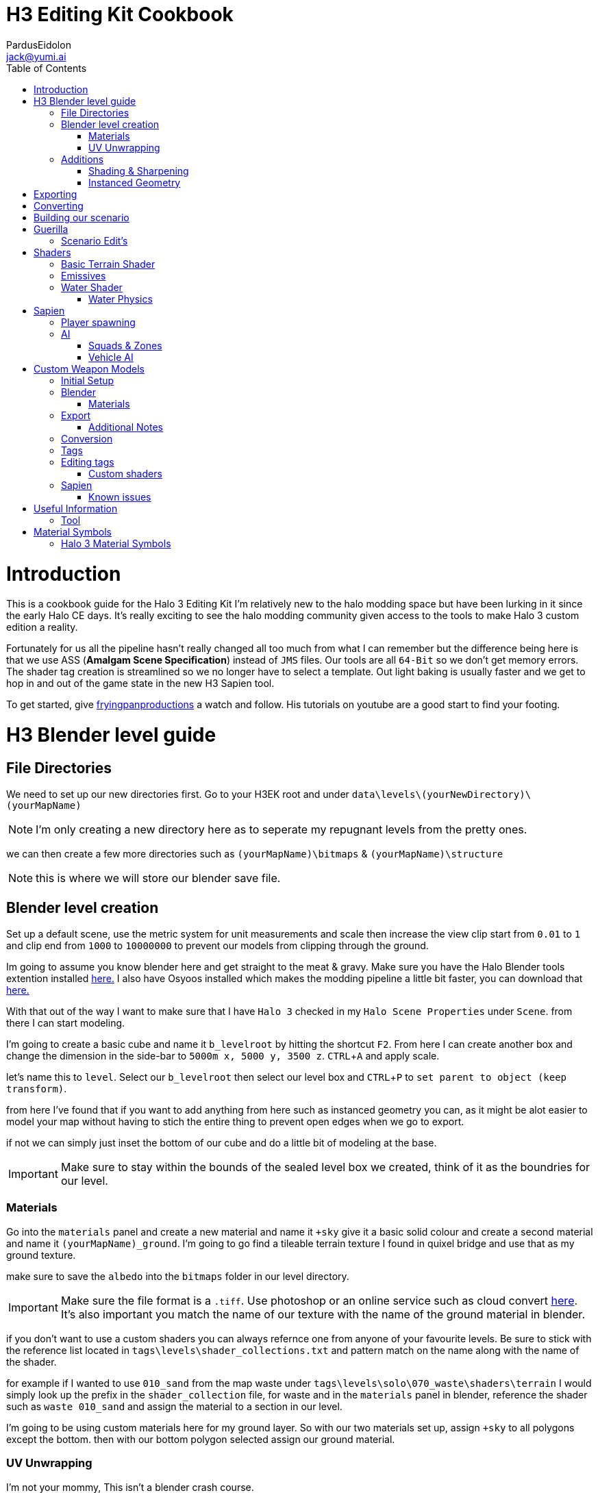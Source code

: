 = H3 Editing Kit Cookbook
:author: PardusEidolon
:email: jack@yumi.ai
:imagesdir: images
:source-highlighter: highlight.js
:highlightjs-theme: atom-one-dark
:version-label: Halo 3 Edition
:icons: font
:toc: 
:experimental:

:url-haloBlenderTools: https://github.com/General-101/Halo-Asset-Blender-Development-Toolset
:url-osoyoos: https://github.com/num0005/Osoyoos-Launcher
:url-theReclaimersLibrary: https://c20.reclaimers.net/
:url-fryingpan: https://www.youtube.com/watch?v=_1F_YdKAxS8&list=PLey7NkPfa1p4cU5q9TUc-xWU_rT3VxWu2
:url-reclaimerAdditions: https://c20.reclaimers.net/h3/level-creation/blender-level-creation-additional-info/
:url-cloudconv: https://cloudconvert.com/login
:url-reclaimer: https://github.com/Gravemind2401/Reclaimer
:url-matconventions: https://c20.reclaimers.net/general/source-data/jms/materials/

= Introduction
This is a cookbook guide for the Halo 3 Editing Kit I'm relatively new to the halo modding space but have been lurking in it since the early Halo CE days. It's really exciting to see the halo modding community given access to the tools to make Halo 3 custom edition a reality.

Fortunately for us all the pipeline hasn't really changed all too much from what I can remember but the difference being here is that we use ASS (*Amalgam Scene Specification*) instead of `JMS` files. Our tools are all `64-Bit` so we don't get memory errors. The shader tag creation is streamlined so we no longer have to select a template. Out light baking is usually faster and we get to hop in and out of the game state in the new H3 Sapien tool.

To get started, give {url-fryingpan}[fryingpanproductions] a watch and follow. His tutorials on youtube are a good start to find your footing.

= H3 Blender level guide

== File Directories
We need to set up our new directories first. Go to your H3EK root and under `data\levels\(yourNewDirectory)\(yourMapName)`

[NOTE]
I'm only creating a new directory here as to seperate my repugnant levels from the pretty ones.

we can then create a few more directories such as `(yourMapName)\bitmaps` & `(yourMapName)\structure`

[NOTE]
this is where we will store our blender save file.

== Blender level creation

Set up a default scene, use the metric system for unit measurements and scale then increase the view clip start from `0.01` to `1` and clip end from `1000` to `10000000` to prevent our models from clipping through the ground.

Im going to assume you know blender here and get straight to the meat & gravy. Make sure you have the Halo Blender tools extention installed {url-haloblendertools}[here.] I also have Osyoos installed which makes the modding pipeline a little bit faster, you can download that {url-osoyoos}[here.]

With that out of the way I want to make sure that I have `Halo 3` checked in my `Halo Scene Properties` under `Scene`. from there I can start modeling.

I'm going to create a basic cube and name it `b_levelroot` by hitting the shortcut kbd:[F2]. From here I can create another box and change the dimension in the side-bar to `5000m x, 5000 y, 3500 z`. kbd:[CTRL + A] and apply scale.

let's name this to `level`. Select our `b_levelroot` then select our level box and kbd:[CTRL + P] to `set parent to object (keep transform)`.

from here I've found that if you want to add anything from here such as instanced geometry you can, as it might be alot easier to model your map without having to stich the entire thing to prevent open edges when we go to export.

if not we can simply just inset the bottom of our cube and do a little bit of modeling at the base.

[IMPORTANT]
Make sure to stay within the bounds of the sealed level box we created, think of it as the boundries for our level.


=== Materials

Go into the `materials` panel and create a new material and name it `+sky` give it a basic solid colour and create a second material and name it `(yourMapName)_ground`. I'm going to go find a tileable terrain texture I found in quixel bridge and use that as my ground texture.

make sure to save the `albedo` into the `bitmaps` folder in our level directory.

[IMPORTANT]
Make sure the file format is a `.tiff`. Use photoshop or an online service such as cloud convert {url-cloudconv}[here]. It's also important you match the name of our texture with the name of the ground material in blender.

if you don't want to use a custom shaders you can always refernce one from anyone of your favourite levels. Be sure to stick with the reference list located in `tags\levels\shader_collections.txt` and pattern match on the name along with the name of the shader.

for example if I wanted to use `010_sand` from the map waste under `tags\levels\solo\070_waste\shaders\terrain` I would simply look up the prefix in the `shader_collection` file, for waste and in the `materials` panel in blender, reference the shader such as `waste 010_sand` and assign the material to a section in our level.

I'm going to be using custom materials here for my ground layer. So with our two materials set up, assign `+sky` to all polygons except the bottom. then with our bottom polygon selected assign our ground material.

=== UV Unwrapping
I'm not your mommy, This isn't a blender crash course.
[IMPORTANT]
Make sure you unwrap your levels and models properly to avoid stretching and weird warping.

== Additions

=== Shading & Sharpening
Because Blender doesn't do smoothing groups we can use sharpening to give the illusion of smothed out geometry. I've found that the edgesplit modifier creates problems as it opens edges which is what we don't want. Blender documentation states that it's kept for historical/compatibility reasons and should only be used if you need the topology changes. we can achieve better shading by selecting the edges we want and marking them sharp (kbd:[SHIFT + E] to bring up the menu). make sure to `right click` and shade smooth.

=== Instanced Geometry
If you wish to add anymore geomtery we simply just create a mesh and parent it to the `b_levelroot` make sure to name it by giving it the `%` prefix then your suffix `(object name)`.

Additional information such as extra skies, water etc you can check it {url-reclaimerAdditions}[here.]

= Exporting

Export your model as an `.ass` and make sure your settings are set to halo 3. Disable the edgesplit modifier and leave everything at default. save the `.ass` into the structure folder in our `data\levels\(yourNewDirectory)\(yourMapName)\structure` and hit export.

Save the project file and exit.

= Converting

Im going to convert my custom textures to bitmaps first before I go ahead and import my level. We can do this either via the CLI `tool` by running the command

[source, CMD]
----
tool bitmaps data\levels\(yourNewDirectory)\(yourMapName)\bitmaps
----

Or {url-osoyoos}[Osoyoos], I'll be using Osoyoos. There's a `import Bitmap` tab from which we can choose our textures and within a few clicks we will have a bitmap file. Tool should have either created the default sub-directories in our tags folder, given you set-up your directories correctly.

= Building our scenario
It's from here we can build our map into a `.scenario`. click on the `import&Light Level` tab select the `.ass` file we generated and make sure to leave it selected at import only, we'll move onto basic baking later on.

= Guerilla
We are now about the enter the tag editing system that is `guerilla` we use this to manipulate and create stuff for halo to recognise.

== Scenario Edit's
Assuming we didnt run into any open edge errors (you can ignore the degen triangles for now) it's time to jump into the tag editor know as `guerilla` from there open up your scenario file under `tags\levels\(yourNewDirectory)\(yourMapName)` and change the type to multiplayer and check; 

* [x] don't strip pathfinding

[NOTE]
Make sure `expert mode` is enabled.

scroll down to the `skies` block and click add. from here you don't really have to do anything but if you want to go the extra mile by all means load in a preconfigured `sky.scenery` from your favourite level.

Scroll on a little further up and input a new entry into the `objects` pallete and name it `cheif` then scroll down to `Player Starting P` click kbd:[ADD] and on the drop-down menu select `cheif inital` from there you can choose what you start with from intial weapons to grenades etc. Hit save and close down out scenario window.

= Shaders
[IMPORTANT]
Make sure to name the shader the same as the material you create in blender for the engine to patttern-match.

I still haven't really wrapped my head around how shaders worked, this pipeline is a bit arkane from what im used to in the modern 3d world, it has been 14 years afer all.

== Basic Terrain Shader
press kbd:[CRTL + N] to create a new instance and from the drop-down menu select `shader_terrain` this is a ground material afterall. set the `global ground material type 0` to something tough or soft, you choose. Right click on the empy box alongside it and go from there. This option I think tells the engine what it is and how projectiles,particles and sounds react to it, I'm only guessing here.

scroll down to `Material_0` and select the three dots in on the far right of the window and open up our bitmap file we converted in out root level folder. From there close and save into a newly created folder named `shaders` hit save.

== Emissives

some commments on emmisives: 

* "Unlike CE where you set the emission in a shader tag, this is all controlled from within the scenario_structure_lighting_info where you can choose all materials loaded in the scenario and set their emission values. Then you run lightmaps again."

** "The names of the materials don't appear in the scenario_structure_lighting_info though, just a numbered list from 0... but you can open the strucutre_bsp and see the material list and it begins at 1. in the lighting_info file so you can match them up pretty easily to figure out."

== Water Shader
Create a plane, scale it to size then a apply the scale. from here I named it `water_plane` and gave it a blank material with a custom name.

I copied the `zanzibar_water_awesome` shader from the `zanzibar` shader folder moved it into my maps custom `shaders` directory; I then set the name to be the same material in blender. 

With the water material in blender there needs to be a material symbolsuffix `'` at the end of the material to tell the compiler that this is a water surface. 

For example; `yourmaterialname'`

[IMPORTANT]
For the water shader to work properly there needs to be multiple uv maps on the `water_plane`. Under the `Object Data Properties` I created at least three and that seemed to have worked (It borked at 4). This is something the c20 guide failed to mention.

I started guerilla and opened up my copied shader file in a new window. I then disabled both `bank alpha` and `foam`. changed `global shape` to depth with a value of `0.6`. from here I played around with the watercolor settings by trying both `pure` and `texture`. To control the murkiness and falloff of the water the `Refracion` block seems to work.

Displacement is a little foriegn, I found that the displacement bitmaps are finicky and crash guerilla when opened. So I just played around with the float values that were open.

=== Water Physics
This isn't a shader but more a reference to tell the compiler how the world reacts with the water plane you create. you simply have to create a box that matches the size of our water plane and give it some depth. name this new object to `~water_physics00` (the name is subjective here the prefix symbol `~` is the important aspect here the naming as it tells the compiler to treat our box as a water group.)

I then created a new empty with arrows  and named this `#water_direction00` then paired it to my `~water_physics00` object then paired my `~water_physics00` object to the `b_levelroot`. our `#water_direction00` controls as you may have already guess the direction of our water. the hastag prefix symbol tells the compiler to use this object for rotation for direction. I then exported the scene as an `.ass` nothing fancy then re-exported the map in Osyoos. since Osyoos only does `structure` we need to issue a `structure-design` command in the CLI. so run

[source, CMD]
----
tool structure-design levels\(yourNewDirectory)\(yourMapName)\structure\(yourMapName).ASS
----

This will generate a `.structure_design` file in your root level folder.We then have to load this into the `.scenario` file. Start up guierilla and open our scenario file in a new window. Under the `Structure BSPS` block you will see an empty `structure design` box. simply open up our generated `.structure_design` file in the root level folder, hit save and your done.

= Sapien

If this is your first time opening sapien, controls to move around in our game window are kbd:[MIDDLE-MOUSE-BTN] and kbd:[W+A+S+D] to move around the map.

Open up our scenario, and with our new level created the first thing we want to set is our sky. In our `Heirachy View` window select sky and under element select none then in our `Properties pallete` select the three dots and open up a `sky.scenery` file from our favourte level. I like `020_base` under `tags\levels\solo\020_base\sky\sky_01`. From here we can set our atmospherics under the scenario folder and scroll down in the properties pallete and select an `.sky_atm_parameters` I like Zanzibar's atmosphereic properties for example.

== Player spawning
open up our scenario folder in the `Heirachy view` and find a folder named `player starting points` under `Game Data`. selece the `Player starting point` folder and right click on the map in the game windwo to add a spawn point. Hit kbd:[TAB]and you can start playing your new map!

== AI
AI is relitvely simple to achieve assuming you the map you create has zero open edges, otherwise open up an already compiled map such as `riverworld` or `zanzibar`

With Sapien open navigate to the `edit types` button in the `Hierachy View` window, in the dropdown menu select `bipeds` from there click add and open up a biped file of your choosing under `tags\objects\characters` (It should open it by default). I will select the `elite` biped file.

With our bipeds, click the dropdown menu in the `Edit Types` window, select `Charater` from here we can add our ai profiles. they should be in the same folder as the bipeds under the name `ai`. some characters have different classes fro you to choose from I again, will select `elite.character`. 

I will also need to add some weapons, so again from the dropdown menu select `Weapons` and under `objects\weapons` open up a weapon file of your choosing.

[NOTE]
If you want vehicles for your AI you can add them by going through the same process above by seleceting the dropdown menu for `vehicles`.

=== Squads & Zones

Halo 3 works with zones and areas for our squads to navigate to. Simply navigate to the `AI` folder in the `Hierachy View` and select `squads`. create a new instance, and with the new instance selected change the team from `default` to `convenant` in the `properties palette`. Expand the squad instance you created and select `fireteams` then create a new instance. Exapnd the fire teams folder and With our `NONE` selected we can simply right click as many starting positions in the `Game Window` to indicate where our new ai will spawn.

[NOTE]
To change direction and position you can by simply expanding the `fire team` instance we created and selected `starting positions`

Selected out `NONE` instance and in the `properties palette` change the chacter type to elite, the normal diff count to how many starting positions you spawned in the game window. give them an intial weapon and some grenades in the grenades type if your feeling daring.

With our squads set up we need to tell where our ai will navigate to or patrol. Navigate to the `Zones` folder and create a new instance. With our new zones instance selected and expanded click on the folder `firing positions`. Back in the game window right click to add some zones create as many as you want really.

Back in the `Hierachy View` select all the elements and with them selected hit kbd:[CTRL + N] to create a new area. Back in the Squads instance (by deafult it should be name `Squads_0`) navigate to the dopdown menu and selected our new zone (by default it should be named `area_0`).

To place squads simply right click on our squads instance and select `place squads`, you may notice nothing happens to fix this you simply have to reset the map under `scenarios` `map reset` or the keyboard shortcut kbd:[ALT + R].

Place the squads down again and they should all be moving to their respective zones. 

=== Vehicle AI
If you want vehicles to work you need to change or create a fireteam instance and change the vehicle type to the vehicle you added in the vehicle types we did earlier. It's also important to note the area flags in the `properties palette` to check vehicle area for our vehicles to move along the selected area. It's best if you create a new area and seperate these from infantry to vehicles respectively. 

= Custom Weapon Models

This was a finicky process, what you will need is the program {url-reclaimer}[Reclaimer] and blender with the plugin {url-haloBlenderTools}[Halo-Asset-Blender-Development-Toolset]. We will be using the CLI directly in some steps of the process.

[NOTE]
This process is aimed at people who have basic experience with the halo modding pipeline and know how to use blender, don't follow this for a hand holding.

== Initial Setup

To begin we start by jumping directly into tool's command line interface at our root H3EK folder. navigate to the weapons folder under menu:tags[objects > weapons > rifle > battlerifle].

Copy the path into your clipboard, (you can do this by clicking on the windows path bar, left of the search bar in the windows explorer).

With tool open, run the following command;

[source, CMD]
----
tool extract-import-info tags\objects\weapons\rifle\battle_rifle\fp_battle_rifle.render_model
----

Tool should have extracted this to our data folder in the root H3EK.

[NOTE]
Tools extracts and imports to the file paths reflect that of the tags folder, so make sure to match the paths in the data folder to that of the tags when creating new models and levels etc.

navigate to the extracted model in the data folder, then cut and paste in common location on your main drive. (where only going to use this model as a reference.)

If you want to extract bitmaps for reference you can use reclaimer to do this. make sure its the same model as the one we extracted from tool.

== Blender

Open up blender and import the .JMS file that tool extracted. In the main viewport you'll see our model appear in the viewport.

What we get is an armature, with some bones starting from `frame gun`(which is like our base root) onwards a couple spheres then our model with a handful of vertex groups. Initial thoughts are probably daunting at first, however it's really not at all complicated. The spheres you see are self explanatory. It tells the compiler where the necessary nodes are, like where the hands should be or where the muzzle should flash to the bullets ejecting particle system. As for the bones and vertex and weight groups, there a necessary part for the gun to interact with the hands and the guns functioning parts it'self. It's needed if we want the animations to work smoothly.

One of the first things we want to do is tab into edit mode and merge all the vertices by distance. Tap kbd:[M] and select `merge by distance`, you will have seen that a couple hundred to a couple thousand vert's would have been merged.

Using this method can screw with the weights so It's important to make sure the vertex groups and weights are all weighted correctly.

From here we need to sharpen the model as to avoid rounded edges that shouldn't be rounded. to can grab a reference model from reclaimer of the model we are using to get a grasp at what sides and edges should be sharpened (In {url-reclaimer}[Reclaimer] you will need to export as an .obj, .JMS doesn't retain the sharps for some reason). I will be using a paid plugin called `box-cutter` to cut down on time and mark my edges by an angle of 30 degrees. This gives me a rough guide of what edges should be sharpened then I go through another pass and clean it up a little.

Make sure to save your work in the your work model directory so you don't loose any progress. you will need to set up the respective directories in the data folder. make sure it mirrors the paths of the tag directory so if its a weapon make sure its in menu:tags[objects > weapons > (yourWeapon)], I thought I would get that out of the way. Create a couple new folders named `render`, `collision`, `physics.` We will be exporting our final model into the render folder. We need to otherwise tool will complain.

if theres anything more you want to do from here such as adding attachments repeat the process from above and import the exported model into your scene or model something yourself, make sure to sharpen the edges and name your materials properly.

=== Materials

If you select your materials panel you will see that our model already has a bunch of materials applied to it with some funny symbols at the suffix. you'll note that there are two of the same materials but one with a `)` at the end. This tell the compiler that whatever part of the model has this material "NO NOT COLLAPSE". you apply this to part of the model that you want to have detail retained so that the compiler does not collapse the vertices in the BSP pass of the conversion. There are other symbols that are combined like the ones for displays that have the following suffix `=?` if your doing any UI elements for your guns this is telling it to be a 2 sided transparent object that wont cast shadows to avoid artifacts with the light. For more symbol info refer to the section below.

== Export

When exporting it's important to make sure you have the right game version selected and you import the render model first. Make sure to add `_render` at the suffix so and so forth for your collision and physics models as well, such as `_collision` and `_physics`

=== Additional Notes
If you're using custom bitmaps the process is identical the above guide for custom levels, I'm not going to repeat my-self here.

I still haven't figured out how physics models work at this stage so stay tuned.

Collision models are really simple just adjust it for size and export as a collision in the `collision` folder.

== Conversion

Converting is really easy, we just list our directory in Osyoos and if you set up your directories correctly it should be straight forward. Default settings convert the file in draft mode so to push for a final render check accurate render and PRT Render for light baking.

== Tags

Depending on the gun you chose as a base you can copy the original files such as the `.physics_model` and the `.collision_model`, `.model_animation_graph` also copy the fx, projectiles,fx,damage_effects as well as the shaders and bitmaps if you just stuck to the default if your using custom bitmaps just copy the shaders folder to use as a template for your custom bitmaps.

== Editing tags

The only important thing is just to make sure the `.model` file has the right files linked to the files we just created and making sure the all the files in the fields of our `.weapon` and `.model` tags match that of our new directory with our copied files so we don't destroy the original templates we copied from.

=== Custom shaders

If you used Ossoyos to convert your bitmaps then just replace the old bitmaps in out copied shaders with the new ones. you only have to replace the shader bitmaps of with the materials we had applied in blender.

For the numbered displays materials for guns you will need to compile the ones and tens into a single tag, to do this I created a new folder in my bitmaps folder named it numbers or compass compied the numbers bitmaps from the `assualt rilfe` or `battlerilfe` for example then ran the following command in Tool;

[source, CMD]
----
tool import-bitmap-folder-as-single-tag objects\weapons\rifle\(your_model)\bitmaps\numbers
----

I then checked the bitmaps and replaced the bitmap in it's respective shader

== Sapien

To test to see if our wepaon import process worked correctly, you can either spawn it here byt going menu:EditTypes[add>(your_custom_weapon)>youWeaponFile.weapon]. select the weapons folder under menu:objects[items>weapons] and right click in the game window to add an instance then in the properties pallete select your new gun. Hit kbd:[Tab] and you should be all good to go assuming it went smoothly. You can also change the `primary weapon` field in a levels `.scenario` tag under `Player Starting P` make it a weapon you spawn with when you enter into the game state.

=== Known issues

The collision and physics models don't seem to work and give a (not collidiable) or (not physical) error in the output window. Have yet to figure this out.

= Useful Information

== Tool

Here are some useful commands I use to in my workflow process.

[source, CMD]
----
tool extract-import-info (tags)\objects\<somemodel.render> or <.collision> or <.physics> <1>

tool import-bitmap-folder-as-single-tag <source_directory> <2>

tool -help <3>
----
<1> A useful command to extract .JMS files from the halo tags folder for blender import.
<2> Exactly what the title says. useful for UI elements on guns I found
<3> Lists all available commands.

= Material Symbols

Here are some material symbols you might see a lot when working with halo models.

=== Halo 3 Material Symbols

[horizontal]

*%* :: *Two-sided property*. Two-sided path findable geometry. This flag or shader symbol when applied to a material that is applied to a face or surface renders both sides of the surface instead of just the side that the normal is facing.
*=* :: *No Shadow*. Does not cast real time shadows.
*)* :: *Precise*. Points and triangles are precise and will not be fiddled with in the BSP pass.
*@* :: *Collision Only*, Non-rendered geometry.
*?* :: *Two-sided Transparent*. Two-sided collidable geometry that is not connected to or touching one-sided geometry.
*$* :: *Fog Plane*. Non-collidable fog plane. This shader symbol when applied to a material that is applied to a face or surface makes the surface not be rendered. The faces acts as a fog plane that can be used to define a volumetric fog region.
*#* ::  *One-sided Transparent*. One-sided but non-manifold collidable geometry.

for more on this click {url-matconventions}[here]